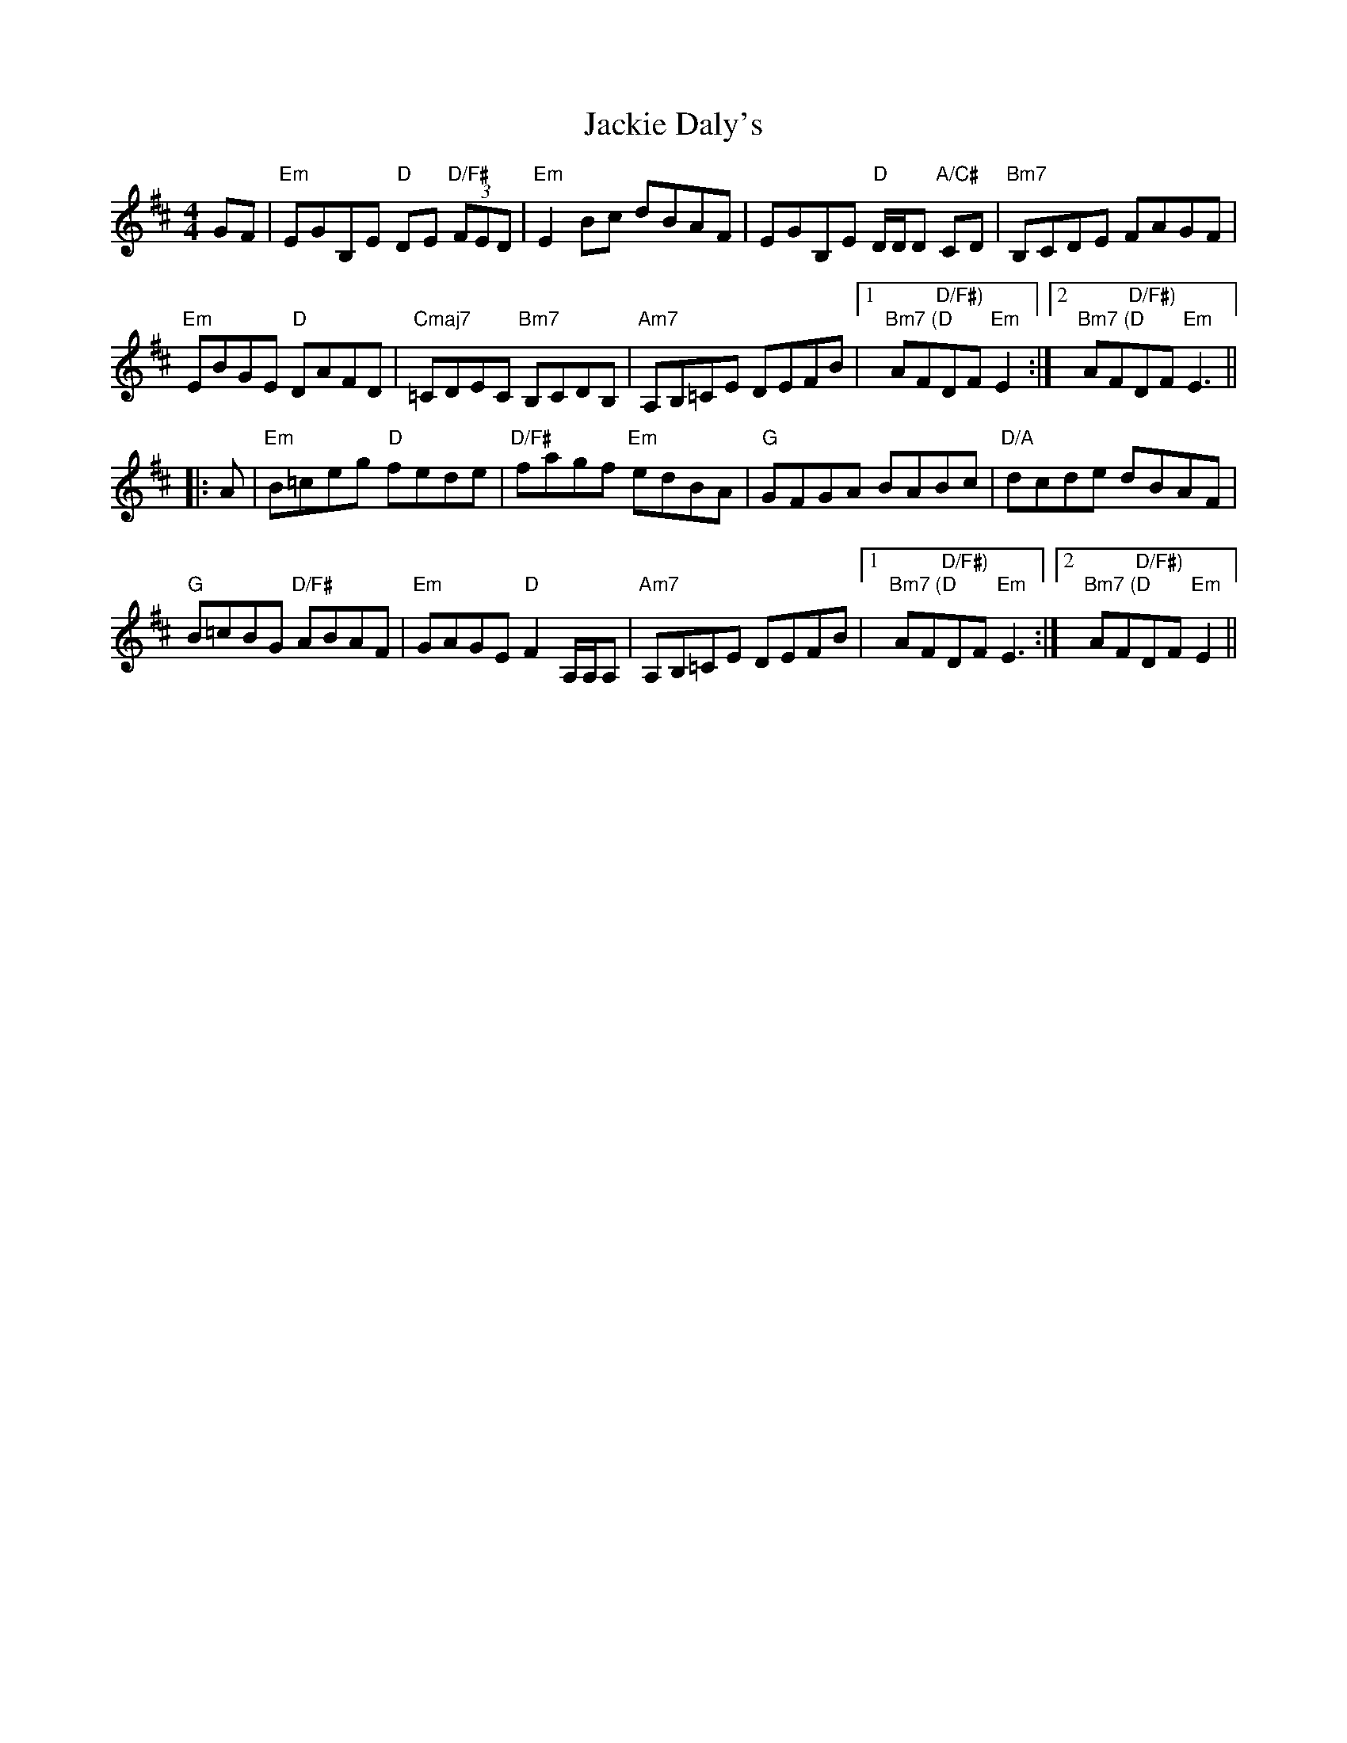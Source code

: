 X: 19404
T: Jackie Daly's
R: reel
M: 4/4
K: Edorian
GF|"Em"EGB,E "D"DE "D/F#"(3FED|"Em"E2 Bc dBAF|EGB,E "D"D/D/D "A/C#"CD|"Bm7"B,CDE FAGF|
"Em"EBGE "D"DAFD|"Cmaj7"=CDEC "Bm7"B,CDB,|"Am7"A,B,=CE DEFB|1 "Bm7 (D"AF"D/F#)"DF "Em"E2:|2 "Bm7 (D"AF"D/F#)"DF "Em"E3||
|:A|"Em"B=ceg "D"fede|"D/F#"fagf "Em"edBA|"G"GFGA BABc|"D/A"dcde dBAF|
"G"B=cBG "D/F#"ABAF|"Em"GAGE "D"F2 A,/A,/A,|"Am7"A,B,=CE DEFB|1 "Bm7 (D"AF"D/F#)"DF "Em"E3:|2 "Bm7 (D"AF"D/F#)"DF "Em"E2||

